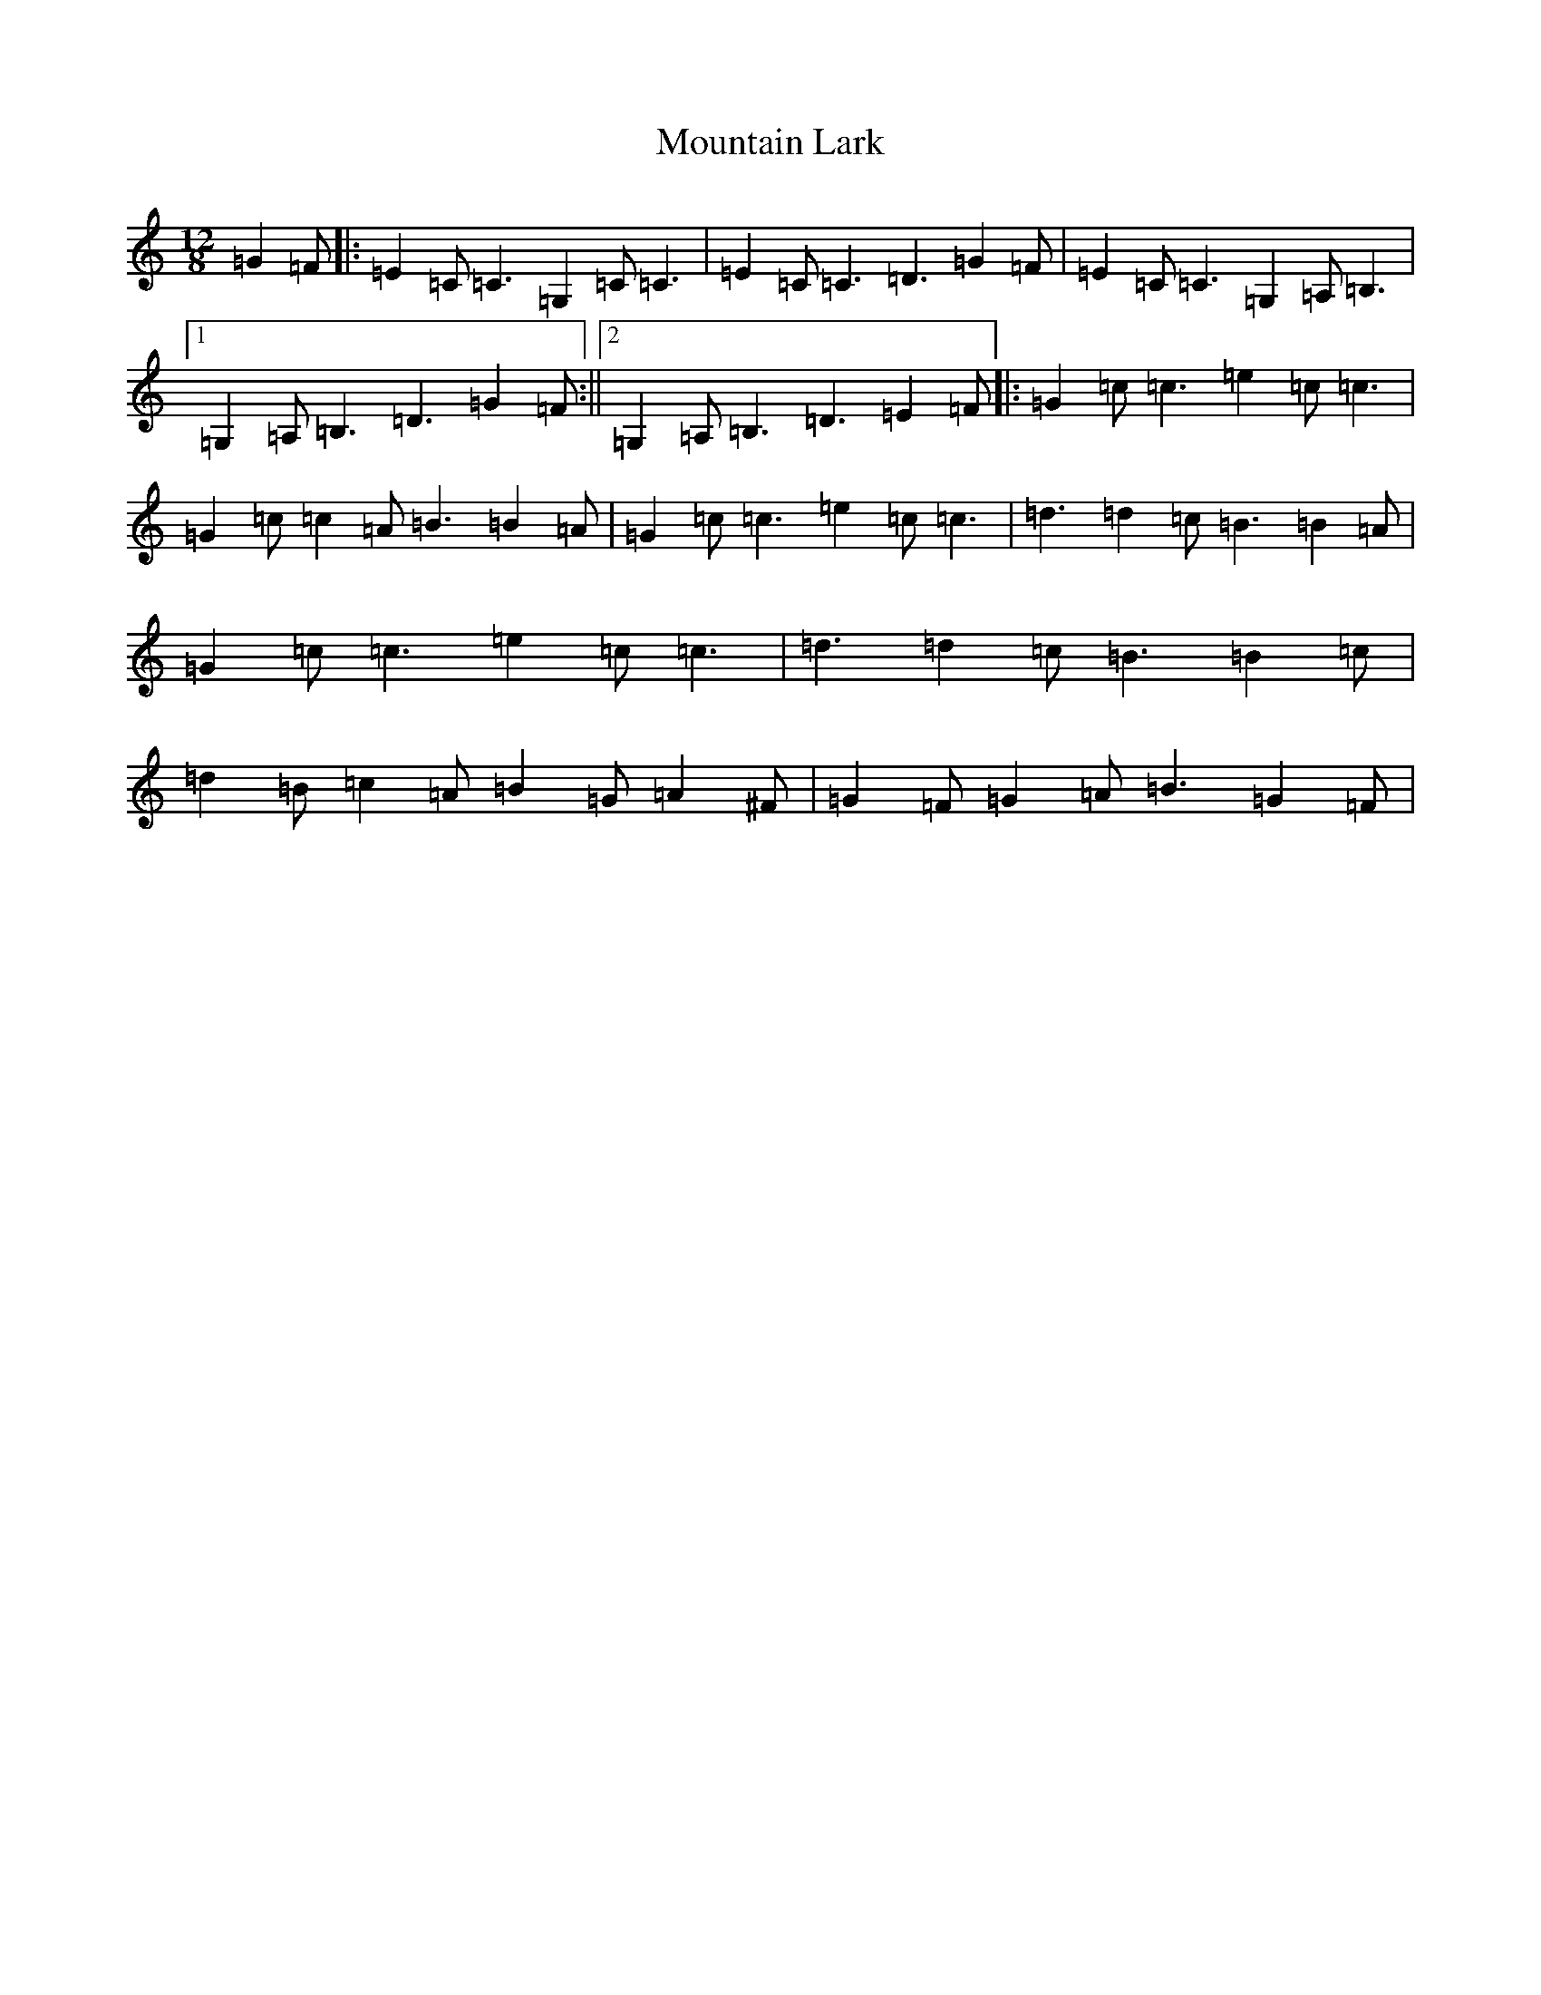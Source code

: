 X: 14740
T: Mountain Lark
S: https://thesession.org/tunes/13290#setting23213
R: slide
M:12/8
L:1/8
K: C Major
=G2=F|:=E2=C=C3=G,2=C=C3|=E2=C=C3=D3=G2=F|=E2=C=C3=G,2=A,=B,3|1=G,2=A,=B,3=D3=G2=F:||2=G,2=A,=B,3=D3=E2=F|:=G2=c=c3=e2=c=c3|=G2=c=c2=A=B3=B2=A|=G2=c=c3=e2=c=c3|=d3=d2=c=B3=B2=A|=G2=c=c3=e2=c=c3|=d3=d2=c=B3=B2=c|=d2=B=c2=A=B2=G=A2^F|=G2=F=G2=A=B3=G2=F|